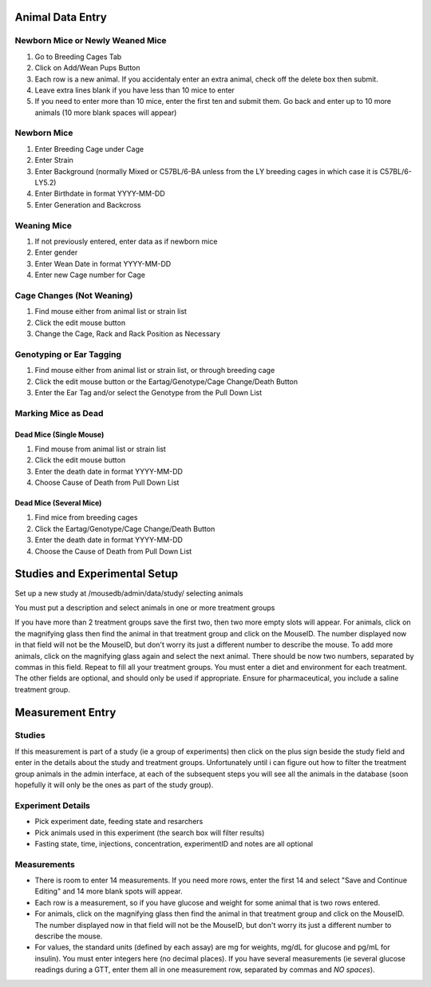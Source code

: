 Animal Data Entry
=================

Newborn Mice or Newly Weaned Mice
+++++++++++++++++++++++++++++++++
1. Go to Breeding Cages Tab
2. Click on Add/Wean Pups Button
3. Each row is a new animal.  If you accidentaly enter an extra animal, check off the delete box then submit.
4. Leave extra lines blank if you have less than 10 mice to enter
5. If you need to enter more than 10 mice, enter the first ten and submit them.  Go back and enter up to 10 more animals (10 more blank spaces will appear)

Newborn Mice
++++++++++++
1. Enter Breeding Cage under Cage
2. Enter Strain
3. Enter Background (normally Mixed or C57BL/6-BA unless from the LY breeding cages in which case it is C57BL/6-LY5.2)
4. Enter Birthdate in format YYYY-MM-DD
5. Enter Generation and Backcross

Weaning Mice
++++++++++++
1. If not previously entered, enter data as if newborn mice
2. Enter gender
3. Enter Wean Date in format YYYY-MM-DD
4. Enter new Cage number for Cage

Cage Changes (Not Weaning)
++++++++++++++++++++++++++
1. Find mouse either from animal list or strain list
2. Click the edit mouse button
3. Change the Cage, Rack and Rack Position as Necessary

Genotyping or Ear Tagging
+++++++++++++++++++++++++
1. Find mouse either from animal list or strain list, or through breeding cage
2. Click the edit mouse button or the Eartag/Genotype/Cage Change/Death Button
3. Enter the Ear Tag and/or select the Genotype from the Pull Down List

Marking Mice as Dead
++++++++++++++++++++

Dead Mice (Single Mouse)
------------------------
1. Find mouse from animal list or strain list
2. Click the edit mouse button
3. Enter the death date in format YYYY-MM-DD
4. Choose Cause of Death from Pull Down List

Dead Mice (Several Mice)
------------------------
1. Find mice from breeding cages
2. Click the Eartag/Genotype/Cage Change/Death Button
3. Enter the death date in format YYYY-MM-DD
4. Choose the Cause of Death from Pull Down List



Studies and Experimental Setup
==============================
Set up a new study at /mousedb/admin/data/study/ selecting animals

You must put a description and select animals in one or more treatment groups

If you have more than 2 treatment groups save the first two, then two more empty slots will appear. For animals, click on the magnifying glass then find the animal in that treatment group and click on the MouseID. The number displayed now in that field will not be the MouseID, but don't worry its just a different number to describe the mouse. To add more animals, click on the magnifying glass again and select the next animal. There should be now two numbers, separated by commas in this field. Repeat to fill all your treatment groups. You must enter a diet and environment for each treatment. The other fields are optional, and should only be used if appropriate. Ensure for pharmaceutical, you include a saline treatment group. 


Measurement Entry
=================

Studies
+++++++
If this measurement is part of a study (ie a group of experiments) then click on the plus sign beside the study field and enter in the details about the study and treatment groups.  Unfortunately until i can figure out how to filter the treatment group animals in the admin interface, at each of the subsequent steps you will see all the animals in the database (soon hopefully it will only be the ones as part of the study group).

Experiment Details
++++++++++++++++++
- Pick experiment date, feeding state and resarchers
- Pick animals used in this experiment (the search box will filter results)
- Fasting state, time, injections, concentration, experimentID and notes are all optional

Measurements
++++++++++++
- There is room to enter 14 measurements.  If you need more rows, enter the first 14 and select "Save and Continue Editing" and 14 more blank spots will appear.
- Each row is a measurement, so if you have glucose and weight for some animal that is two rows entered.
- For animals, click on the magnifying glass then find the animal in that treatment group and click on the MouseID. The number displayed now in that field will not be the MouseID, but don't worry its just a different number to describe the mouse.
- For values, the standard units (defined by each assay) are mg for weights, mg/dL for glucose and pg/mL for insulin).  You must enter integers here (no decimal places).  If you have several measurements (ie several glucose readings during a GTT, enter them all in one measurement row, separated by commas and *NO spaces*).
